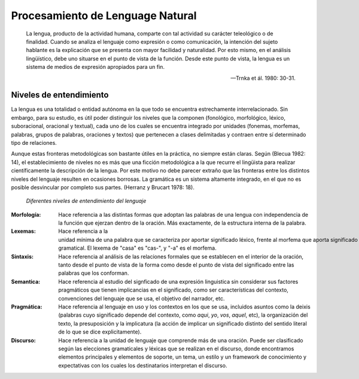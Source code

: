 Procesamiento de Lenguage Natural
=================================

    La lengua, producto de la actividad humana, comparte con tal actividad su carácter teleológico o de finalidad. Cuando se analiza el lenguaje como expresión o como comunicación, la intención del sujeto hablante es la explicación que se presenta con mayor facilidad y naturalidad. Por esto mismo, en el análisis lingüístico, debe uno situarse en el punto de vista de la función. Desde este punto de vista, la lengua es un sistema de medios de expresión apropiados para un fin.
    
    -- Trnka et ál. 1980: 30-31.

Niveles de entendimiento
------------------------

La lengua es una totalidad o entidad autónoma en la que todo se encuentra estrechamente interrelacionado. Sin embargo, para su estudio, es útil poder distinguir los niveles que la componen (fonológico, morfológico, léxico, suboracional, oracional y textual), cada uno de los cuales se encuentra
integrado por unidades (fonemas, morfemas, palabras, grupos de palabras, oraciones y textos) que pertenecen a clases delimitadas y contraen entre sí determinado tipo de relaciones.

Aunque estas fronteras metodológicas son bastante útiles en la práctica, no siempre están claras. Según (Blecua 1982: 14), el establecimiento de niveles no es más que una ficción metodológica a la que recurre el lingüista para realizar científicamente la descripción de la lengua. Por este motivo no debe parecer extraño que las fronteras entre los distintos niveles del lenguaje resulten en ocasiones borrosas. La gramática es un sistema altamente integrado, en el que no es posible desvincular por completo sus partes. (Herranz y Brucart 1978: 18).

.. figure:: _images/language_levels.png
  :alt: Niveles del lenguaje

  *Diferentes niveles de entendimiento del lenguaje*

:Morfología: Hace referencia a las distintas formas que adoptan las palabras de una lengua con independencia de la función que ejerzan dentro de la oración. Más exactamente, de la estructura interna de la palabra.
:Lexemas: Hace referencia a la unidad mínima de una palabra que se caracteriza por aportar significado léxico, frente al morfema que aporta significado gramatical. El lexema de "casa" es "cas-", y "-a" es el morfema.
:Sintaxis: Hace referencia al análisis de las relaciones formales que se establecen en el interior de la oración, tanto desde el punto de vista de la forma como desde el punto de vista del significado entre las palabras que los conforman.
:Semantica: Hace referencia al estudio del signficado de una expresión linguistica sin considerar sus factores pragmáticos que tienen implicancias en el significado, como ser características del contexto, convenciones del lenguaje que se usa, el objetivo del narrador, etc. 
:Pragmática: Hace referencia al lenguaje en uso y los contextos en los que se usa, incluidos asuntos como la deixis (palabras cuyo significado depende del contexto, como *aqui*, *yo*, *vos*, *aquel*, etc), la organización del texto, la presuposición y la implicatura (la acción de implicar un significado distinto del sentido literal de lo que se dice explicitamente).
:Discurso: Hace referencia a la unidad de lenguaje que comprende más de una oración. Puede ser clasificado según las elecciones gramaticales y léxicas que se realizan en el discurso, donde encontramos elementos principales y elementos de soporte, un tema, un estilo y un framework de conocimiento y expectativas con los cuales los destinatarios interpretan el discurso. 
